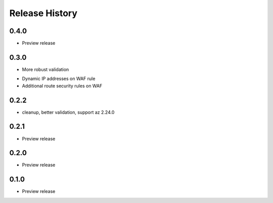 .. :changelog:

Release History
===============

0.4.0
++++++
* Preview release

0.3.0
++++++
+ More robust validation
* Dynamic IP addresses on WAF rule
* Additional route security rules on WAF

0.2.2
++++++
* cleanup, better validation, support az 2.24.0

0.2.1
++++++
* Preview release

0.2.0
++++++
* Preview release

0.1.0
++++++
* Preview release
